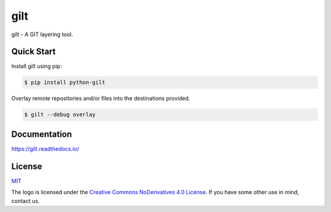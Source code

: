 ****
gilt
****

.. image:: https://github.com/retr0h/gilt/workflows/Tests/badge.svg
   :target: https://github.com/retr0h/gilt/actions
   :alt: Actions Status

.. image:: https://badge.fury.io/py/python-gilt.svg
   :target: https://badge.fury.io/py/python-gilt
   :alt: PyPI Package

.. image:: https://readthedocs.org/projects/gilt/badge/?version=latest
   :target: https://gilt.readthedocs.io/en/latest/
   :alt: Documentation Status

.. image:: https://img.shields.io/badge/license-MIT-brightgreen.svg
   :target: LICENSE
   :alt: Repository License

gilt - A GIT layering tool.

Quick Start
===========

Install gilt using pip:

.. code-block:: bash

    $ pip install python-gilt

Overlay remote repositories and/or files into the destinations provided.

.. code-block:: bash

    $ gilt --debug overlay

Documentation
=============

https://gilt.readthedocs.io/

License
=======

`MIT`_

.. _`MIT`: https://github.com/metacloud/gilt/blob/master/LICENSE

The logo is licensed under the `Creative Commons NoDerivatives 4.0 License`_.
If you have some other use in mind, contact us.

.. _`Creative Commons NoDerivatives 4.0 License`: https://creativecommons.org/licenses/by-nd/4.0/
